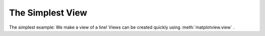 The Simplest View
=================

The simplest example: We make a view of a line! Views can be created quickly
using :meth:`matplotview.view` .

.. plot::

    from matplotview import view
    import matplotlib.pyplot as plt
    import numpy as np

    fig, (ax1, ax2) = plt.subplots(1, 2)

    # Plot a line in the first axes.
    ax1.plot([i for i in range(10)], "-o")

    # Create a view! Turn axes 2 into a view of axes 1.
    view(ax2, ax1)
    # Modify the second axes data limits so we get a slightly zoomed out view
    ax2.set_xlim(-5, 15)
    ax2.set_ylim(-5, 15)

    fig.show()


